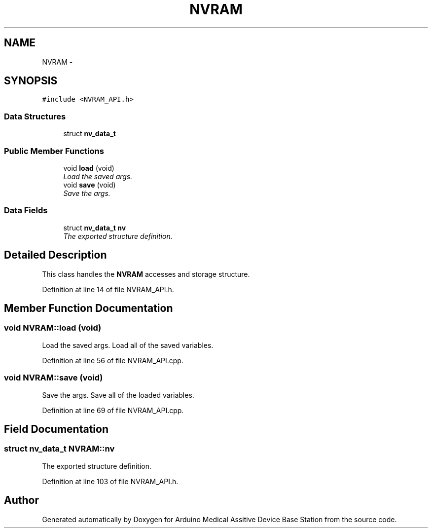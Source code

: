 .TH "NVRAM" 3 "Thu Aug 15 2013" "Version 1.0" "Arduino Medical Assitive Device Base Station" \" -*- nroff -*-
.ad l
.nh
.SH NAME
NVRAM \- 
.SH SYNOPSIS
.br
.PP
.PP
\fC#include <NVRAM_API\&.h>\fP
.SS "Data Structures"

.in +1c
.ti -1c
.RI "struct \fBnv_data_t\fP"
.br
.in -1c
.SS "Public Member Functions"

.in +1c
.ti -1c
.RI "void \fBload\fP (void)"
.br
.RI "\fILoad the saved args\&. \fP"
.ti -1c
.RI "void \fBsave\fP (void)"
.br
.RI "\fISave the args\&. \fP"
.in -1c
.SS "Data Fields"

.in +1c
.ti -1c
.RI "struct \fBnv_data_t\fP \fBnv\fP"
.br
.RI "\fIThe exported structure definition\&. \fP"
.in -1c
.SH "Detailed Description"
.PP 
This class handles the \fBNVRAM\fP accesses and storage structure\&. 
.PP
Definition at line 14 of file NVRAM_API\&.h\&.
.SH "Member Function Documentation"
.PP 
.SS "void NVRAM::load (void)"

.PP
Load the saved args\&. Load all of the saved variables\&. 
.PP
Definition at line 56 of file NVRAM_API\&.cpp\&.
.SS "void NVRAM::save (void)"

.PP
Save the args\&. Save all of the loaded variables\&. 
.PP
Definition at line 69 of file NVRAM_API\&.cpp\&.
.SH "Field Documentation"
.PP 
.SS "struct \fBnv_data_t\fP NVRAM::nv"

.PP
The exported structure definition\&. 
.PP
Definition at line 103 of file NVRAM_API\&.h\&.

.SH "Author"
.PP 
Generated automatically by Doxygen for Arduino Medical Assitive Device Base Station from the source code\&.
